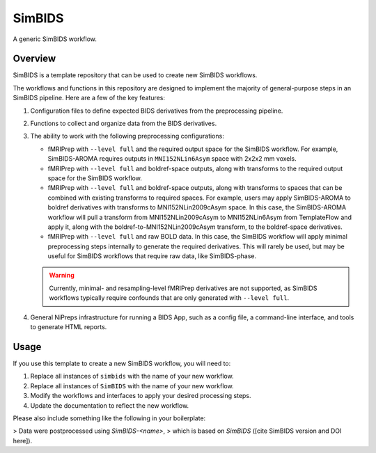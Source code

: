 #################
SimBIDS
#################

A generic SimBIDS workflow.

********
Overview
********

SimBIDS is a template repository that can be used to create new SimBIDS workflows.

The workflows and functions in this repository are designed to implement the majority of
general-purpose steps in an SimBIDS pipeline.
Here are a few of the key features:

1.  Configuration files to define expected BIDS derivatives from the preprocessing pipeline.
2.  Functions to collect and organize data from the BIDS derivatives.
3.  The ability to work with the following preprocessing configurations:

    -   fMRIPrep with ``--level full`` and the required output space for the SimBIDS workflow.
        For example, SimBIDS-AROMA requires outputs in ``MNI152NLin6Asym`` space with
        2x2x2 mm voxels.
    -   fMRIPrep with ``--level full`` and boldref-space outputs,
        along with transforms to the required output space for the SimBIDS workflow.
    -   fMRIPrep with ``--level full`` and boldref-space outputs,
        along with transforms to spaces that can be combined with existing transforms to
        required spaces.
        For example, users may apply SimBIDS-AROMA to boldref derivatives with transforms to
        MNI152NLin2009cAsym space.
        In this case, the SimBIDS-AROMA workflow will pull a transform from MNI152NLin2009cAsym
        to MNI152NLin6Asym from TemplateFlow and apply it,
        along with the boldref-to-MNI152NLin2009cAsym transform, to the boldref-space derivatives.
    -   fMRIPrep with ``--level full`` and raw BOLD data.
        In this case, the SimBIDS workflow will apply minimal preprocessing steps internally
        to generate the required derivatives.
        This will rarely be used, but may be useful for SimBIDS workflows that require raw data,
        like SimBIDS-phase.

    .. warning::

        Currently, minimal- and resampling-level fMRIPrep derivatives are not supported,
        as SimBIDS workflows typically require confounds that are only generated with
        ``--level full``.

4.  General NiPreps infrastructure for running a BIDS App, such as a config file,
    a command-line interface, and tools to generate HTML reports.


*****
Usage
*****

If you use this template to create a new SimBIDS workflow, you will need to:

1.  Replace all instances of ``simbids`` with the name of your new workflow.
2.  Replace all instances of ``SimBIDS`` with the name of your new workflow.
3.  Modify the workflows and interfaces to apply your desired processing steps.
4.  Update the documentation to reflect the new workflow.

Please also include something like the following in your boilerplate:

> Data were postprocessed using *SimBIDS-<name>*,
> which is based on *SimBIDS* ([cite SimBIDS version and DOI here]).
